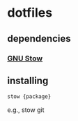 * dotfiles
** dependencies

*** [[http://www.gnu.org/software/stow][GNU Stow]]

** installing

#+BEGIN_SRC sh
  stow {package}
#+END_SRC

e.g., stow git
